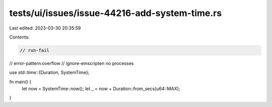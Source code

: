 tests/ui/issues/issue-44216-add-system-time.rs
==============================================

Last edited: 2023-03-30 20:35:59

Contents:

.. code-block:: rs

    // run-fail
// error-pattern:overflow
// ignore-emscripten no processes

use std::time::{Duration, SystemTime};

fn main() {
    let now = SystemTime::now();
    let _ = now + Duration::from_secs(u64::MAX);
}


